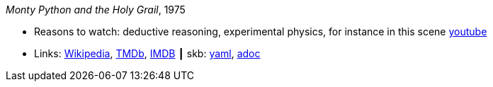 //
// This file was generated by SKB-Dashboard, task 'lib-yaml2src'
// - on Wednesday November  7 at 00:23:12
// - skb-dashboard: https://www.github.com/vdmeer/skb-dashboard
//

_Monty Python and the Holy Grail_, 1975

* Reasons to watch: deductive reasoning, experimental physics, for instance in this scene link:https://www.youtube.com/watch?v=H9PY_3E3h2c[youtube]
* Links:
      link:https://en.wikipedia.org/wiki/Monty_Python_and_the_Holy_Grail[Wikipedia],
      link:https://www.themoviedb.org/movie/762-monty-python-and-the-holy-grail?language=en-US[TMDb],
      link:https://www.imdb.com/title/tt0071853/?ref_=fn_al_tt_1[IMDB]
    ┃ skb:
        https://github.com/vdmeer/skb/tree/master/data/library/movie/1970/1975-monty-python-and-the-holy-grail.yaml[yaml],
        https://github.com/vdmeer/skb/tree/master/data/library/movie/1970/1975-monty-python-and-the-holy-grail.adoc[adoc]

